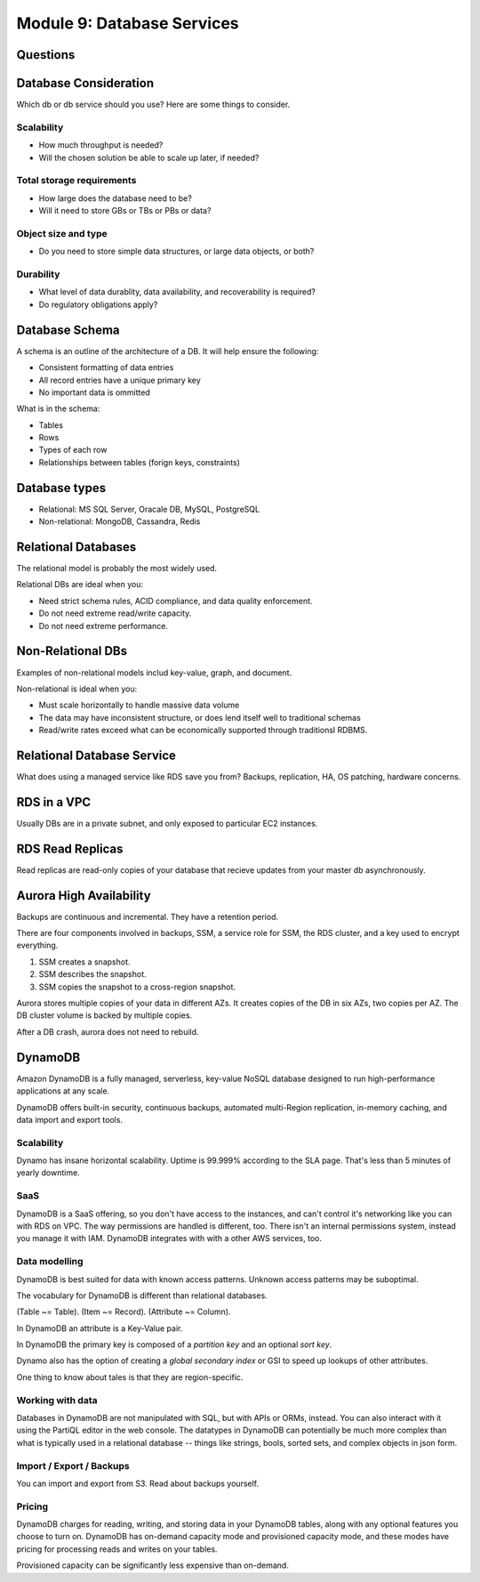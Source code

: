 *****************************
 Module 9: Database Services
*****************************


Questions
---------


Database Consideration
----------------------
Which db or db service should you use? Here are some things to consider.

Scalability
^^^^^^^^^^^
* How much throughput is needed?
* Will the chosen solution be able to scale up later, if needed?

Total storage requirements
^^^^^^^^^^^^^^^^^^^^^^^^^^
* How large does the database need to be?
* Will it need to store GBs or TBs or PBs or data?

Object size and type
^^^^^^^^^^^^^^^^^^^^
* Do you need to store simple data structures, or large data objects, or both?

Durability
^^^^^^^^^^
* What level of data durablity, data availability, and recoverability is required?
* Do regulatory obligations apply?

Database Schema
---------------
A schema is an outline of the architecture of a DB. It will help ensure the following:

* Consistent formatting of data entries
* All record entries have a unique primary key
* No important data is ommitted

What is in the schema:

* Tables
* Rows
* Types of each row
* Relationships between tables (forign keys, constraints)


Database types
--------------
* Relational: MS SQL Server, Oracale DB, MySQL, PostgreSQL
* Non-relational: MongoDB, Cassandra, Redis


Relational Databases
--------------------
The relational model is probably the most widely used.

Relational DBs are ideal when you:

* Need strict schema rules, ACID compliance, and data quality enforcement.
* Do not need extreme read/write capacity.
* Do not need extreme performance.


Non-Relational DBs
------------------
Examples of non-relational models includ key-value, graph, and document.

Non-relational is ideal when you:

* Must scale horizontally to handle massive data volume
* The data may have inconsistent structure, or does lend itself well to traditional schemas
* Read/write rates exceed what can be economically supported through traditionsl RDBMS.


Relational Database Service
---------------------------
What does using a managed service like RDS save you from?
Backups, replication, HA, OS patching, hardware concerns.


RDS in a VPC
------------
Usually DBs are in a private subnet, and only exposed to particular EC2 instances.


RDS Read Replicas
-----------------
Read replicas are read-only copies of your database that recieve updates from
your master db asynchronously.


Aurora High Availability
------------------------
Backups are continuous and incremental. They have a retention period.

There are four components involved in backups, SSM, a service role for SSM,
the RDS cluster, and a key used to encrypt everything.

1. SSM creates a snapshot.
2. SSM describes the snapshot.
3. SSM copies the snapshot to a cross-region snapshot.

Aurora stores multiple copies of your data in different AZs.
It creates copies of the DB in six AZs, two copies per AZ.
The DB cluster volume is backed by multiple copies.

After a DB crash, aurora does not need to rebuild.


DynamoDB
--------
Amazon DynamoDB is a fully managed, serverless,
key-value NoSQL database designed to run
high-performance applications at any scale.

DynamoDB offers built-in security, continuous backups,
automated multi-Region replication, in-memory caching,
and data import and export tools.

Scalability
^^^^^^^^^^^
Dynamo has insane horizontal scalability. Uptime is
99.999% according to the SLA page. That's less than 5
minutes of yearly downtime.

SaaS
^^^^
DynamoDB is a SaaS offering, so you don't have access
to the instances, and can't control it's networking
like you can with RDS on VPC. The way permissions are
handled is different, too. There isn't an internal
permissions system, instead you manage it with IAM.
DynamoDB integrates with with a other AWS services,
too.

Data modelling
^^^^^^^^^^^^^^
DynamoDB is best suited for data with known access
patterns. Unknown access patterns may be suboptimal.

The vocabulary for DynamoDB is different than
relational databases.

(Table ~= Table).
(Item ~= Record).
(Attribute ~= Column).

In DynamoDB an attribute is a Key-Value pair.

In DynamoDB the primary key is composed of a *partition
key* and an optional *sort key*.

Dynamo also has the option of creating a *global
secondary index* or GSI to speed up lookups of other
attributes.

One thing to know about tales is that they are
region-specific.

Working with data
^^^^^^^^^^^^^^^^^
Databases in DynamoDB are not manipulated with SQL, but
with APIs or ORMs, instead. You can also interact with
it using the PartiQL editor in the web console. The
datatypes in DynamoDB can potentially be much more
complex than what is typically used in a relational
database -- things like strings, bools, sorted sets,
and complex objects in json form.


Import / Export / Backups
^^^^^^^^^^^^^^^^^^^^^^^^^
You can import and export from S3. Read about backups
yourself.

Pricing
^^^^^^^
DynamoDB charges for reading, writing, and storing data
in your DynamoDB tables, along with any optional
features you choose to turn on. DynamoDB has on-demand
capacity mode and provisioned capacity mode, and these
modes have pricing for processing reads and writes on
your tables.

Provisioned capacity can be significantly less
expensive than on-demand.
